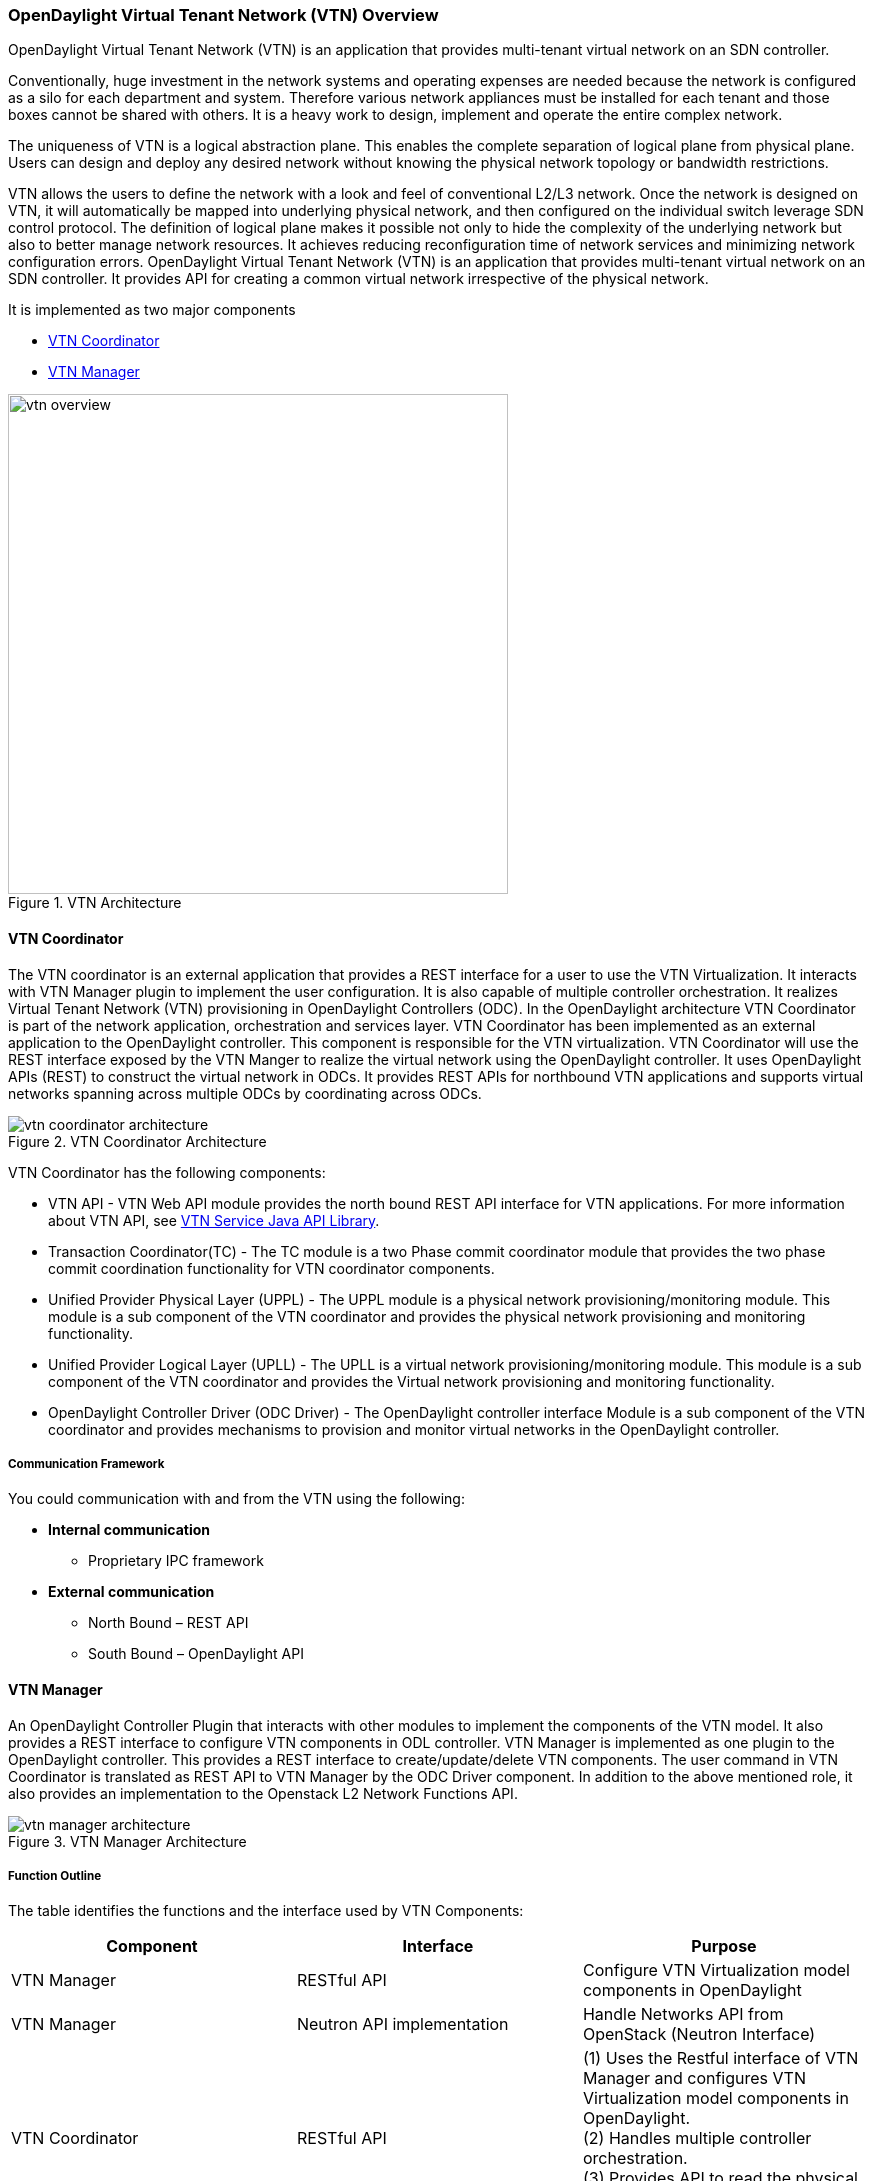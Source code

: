 === OpenDaylight Virtual Tenant Network (VTN) Overview

OpenDaylight Virtual Tenant Network (VTN) is an application that provides multi-tenant virtual network on an SDN controller.

Conventionally, huge investment in the network systems and operating expenses are needed because the network is configured as a silo for each department and system. Therefore various network appliances must be installed for each tenant and those boxes cannot be shared with others. It is a heavy work to design, implement and operate the entire complex network.

The uniqueness of VTN is a logical abstraction plane. This enables the complete separation of logical plane from physical plane. Users can design and deploy any desired network without knowing the physical network topology or bandwidth restrictions.

VTN allows the users to define the network with a look and feel of conventional L2/L3 network. Once the network is designed on VTN, it will automatically be mapped into underlying physical network, and then configured on the individual switch leverage SDN control protocol. The definition of logical plane makes it possible not only to hide the complexity of the underlying network but also to better manage network resources. It achieves reducing reconfiguration time of network services and minimizing network configuration errors. OpenDaylight Virtual Tenant Network (VTN) is an application that provides multi-tenant virtual network on an SDN controller. It provides API for creating a common virtual network irrespective of the physical network.

It is implemented as two major components

* <<_vtn_coordinator,VTN Coordinator>>
* <<_vtn_manager,VTN Manager>>

.VTN Architecture
image::vtn/vtn-overview.png[width=500]

==== VTN Coordinator

The VTN coordinator is an external application that provides a REST interface for a user to use the VTN Virtualization. It interacts with VTN Manager plugin to implement the user configuration. It is also capable of multiple controller orchestration. It realizes Virtual Tenant Network (VTN) provisioning in OpenDaylight Controllers (ODC). In the OpenDaylight architecture VTN Coordinator is part of the network application, orchestration and services layer. VTN Coordinator has been implemented as an external application to the OpenDaylight controller. This component is responsible for the VTN virtualization. VTN Coordinator will use the REST interface exposed by the VTN Manger to realize the virtual network using the OpenDaylight controller. It uses OpenDaylight APIs (REST) to construct the virtual network in ODCs. It provides REST APIs for northbound VTN applications and supports virtual networks spanning across multiple ODCs by coordinating across ODCs.

.VTN Coordinator Architecture
image::vtn/vtn-coordinator-architecture.png[]

VTN Coordinator has the following components:

* VTN API - VTN Web API module provides the north bound REST API interface for VTN applications. For more information about VTN API, see <<_vtn_service_java_api_library,VTN Service Java API Library>>.
* Transaction Coordinator(TC) - The TC module is a two Phase commit coordinator module that provides the two phase commit coordination functionality for VTN coordinator components.
* Unified Provider Physical Layer (UPPL) - The UPPL module is a physical network provisioning/monitoring module. This module is a sub component of the VTN coordinator and provides the physical network provisioning and monitoring functionality.
* Unified Provider Logical Layer (UPLL) - The UPLL is a virtual network provisioning/monitoring module. This module is a sub component of the VTN coordinator and provides the Virtual network provisioning and monitoring functionality.
* OpenDaylight Controller Driver (ODC Driver) - The OpenDaylight controller interface Module is a sub component of the VTN coordinator and provides mechanisms to provision and monitor virtual networks in the OpenDaylight controller.

===== Communication Framework

You could communication with and from the VTN using the following: +

* *Internal communication*

** Proprietary IPC framework

* *External communication*

** North Bound – REST API
** South Bound – OpenDaylight API

==== VTN Manager
An OpenDaylight Controller Plugin that interacts with other modules to implement the components of the VTN model. It also provides a REST interface to configure VTN components in ODL controller. VTN Manager is implemented as one plugin to the OpenDaylight controller. This provides a REST interface to create/update/delete VTN components. The user command in VTN Coordinator is translated as REST API to VTN Manager by the ODC Driver component. In addition to the above mentioned role, it also provides an implementation to the Openstack L2 Network Functions API.

.VTN Manager Architecture
image::vtn/vtn-manager-architecture.png[]

===== Function Outline

The table identifies the functions and the interface used by VTN Components:

[options="header"]
|===
| Component | Interface | Purpose
| VTN Manager |RESTful API | Configure VTN Virtualization model components in OpenDaylight
| VTN Manager | Neutron API implementation | Handle Networks API from OpenStack (Neutron Interface)
| VTN Coordinator | RESTful API |
(1) Uses the Restful interface of VTN Manager and configures VTN Virtualization model components in OpenDaylight. +
(2) Handles multiple controller orchestration. +
(3) Provides API to read the physical network details. See https://wiki.OpenDaylight.org/view/OpenDaylight_Virtual_Tenant_Network_(VTN):VTN_Coordinator:RestApi:L2_Network_Example_Using_VTN_Virtualization[samples] for usage.

|===

==== OpenDaylight Virtual Tenant Network (VTN) API Overview

The VTN API module is a sub component of the VTN coordinator and provides the north bound REST API interface for VTN applications It consists of two subcomponents:

* <<_web_server,Web Server>>
* <<_vtn_service_java_api_library,VTN Service Java API Library>>

.VTN Coordinator Architecture
image::vtn/vtn-coordinator-api-architecture.png[]

===== Web Server

The Web Server module handles the REST APIs received from the VTN applications. It translates the REST APIs to the appropriate Java APIs.

The main functions of this module are:

* Starts via the startup script catalina.sh.
* VTN Application sends HTTP request to Web server in XML or JSON format.
* Creates a session and acquire a read/write lock.
* Invokes the <<_vtn_service_java_api_library,VTN Service Java API Library>> corresponding to the specified URI.
* Returns the response to the VTN Application.

*WebServer Class Details*

The table below lists the classes available for Web Server module and its descriptions:

[options="header",cols="30%,70%"]
|===
| Class Name | Description
| InitManager |It is a singleton class for executing the acquisition of configuration information from properties file, log initialization, initialization of <<_vtn_service_java_api_library,VTN Service Java API Library>>. +
Executed by init() of VtnServiceWebAPIServlet.
| ConfigurationManager | Maintains the configuration information acquired from properties file.
| VtnServiceCommonUtil | Utility class
| VtnServiceWebUtil | Utility class
| VtnServiceWebAPIServlet | Receives HTTP request from VTN Application and calls the method of corresponding VtnServiceWebAPIHandler. +
Inherits class HttpServlet, and overrides doGet(), doPut(), doDelete(), doPost().
| VtnServiceWebAPIHandler | Creates JsonObject(com.google.gson) from HTTP request, and calls method of corresponding VtnServiceWebAPIController.
| VtnServiceWebAPIController | Creates RestResource() class and calls UPLL API/UPPL API through Java API.
At the time of calling UPLL API/UPPL API, performs the creation/deletion of session, acquisition/release of configuration mode, acquisition/release of read lock by TC API through Java API.
| DataConverter | Converts  HTTP request to JsonObject and JsonXML to JSON. |
|===

==== VTN Service Java API Library

It provides the Java API library to communicate with the lower layer modules in the VTN coordinator.

The main functions of this library are: +

* Creates an IPC client session to the lower layer.
* Converts the request to IPC framework format.
* Invokes the lower layer API (i.e. UPPL API, UPLL API, TC API).
* Returns the response from the lower layer to the web server

* VTN Service Java API Library Class Details*

The table below lists the classes available for VTN Service Java API library module and its descriptions:

[options="header",,cols="30%,70%"]
|===
| Class Name | Description
| VtnServiceInitManager |It is a Singleton class for executing the acquisition of configuration information from properties file, log initialization.
Executed by init() of Web API Servlet.
| VtnServiceConfiguration | Class to maintain the configuration information acquired from properties file.
| IpcConnPool | Class that mains Connection pool of IPC.
| IpcChannelConnection | Class that mains Connections of IPC.
| RestResource | The class that will be interface for Web API Servlet. Implementation of Interface VtnServiceResource.
| AnnotationReflect | Performs the mapping of path filed value of RestRsource class and xxxResource class.
| xxxResource | The class that is created according to the path filed value of RestResource.
(vtnResource, VBridgeResource etc) Inherits abstract class AbstractResource.
| xxxResourceValidator CommonValidator | The class that performs the appropriateness check of values specified in the path, query, request field of RestResource class.
|IpcPhysicalResponseFactory  | The class to create JsonObject from the response received from <<_vtn_unified_provider_logical_layer_upll,VTN Unified Provider Logical Layer UPLL>>.
| IpcRequestProcessor | Sends request to <<_vtn_unified_provider_logical_layer_upll,VTN Unified Provider Logical Layer UPLL>>  or <<_vtn_unified_provider_logical_layer_upll,VTN Unified Provider Logical Layer UPLL>> through proprietary IPC Framework.
 UPLL API and UPPL APIs are implemented on proprietary IPC Framework, and request/response is defined by special interface called as Key Interface.
| IpcRequestPacket | The class that maintains the request to be sent to <<_vtn_unified_provider_logical_layer_upll,VTN Unified Provider Logical Layer UPLL>>/<<_vtn_unified_provider_logical_layer_upll,VTN Unified Provider Logical Layer UPLL>>.
| IpcStructFactory | The class to create Key Structure and Value Structure that will be included in the request to be sent to <<_vtn_unified_provider_logical_layer_upll,VTN Unified Provider Logical Layer UPLL>>/<<_vtn_unified_provider_logical_layer_upll,VTN Unified Provider Logical Layer UPLL>>.
|===

=== VTN Transaction Coordinator (TC) Overview

The TC module provides the two phase commit coordination functionality for VTN coordinator components. It consists of two subcomponents

* Transaction Coordinator (TC)
* Transaction Coordinator Library (TCLIB)

.VTN Transaction Coordinator (TC) Architecture
image::vtn/vtn-tc-architecture.png[]

===== Transaction Coordinator (TC)

The Transaction Coordinator module implements the two phase commit operation.

The main functions of this module are:

* TC is started from uncd daemon during startup of VTN coordinator.
* Responsible for two phase commit operation in VTN
* Receives requests from <<_vtn_service_java_api_library,VTN Service Java API Library>> during Commit and Audit operations.
* Invokes lower layer TCLIB API (i.e. UPLL API, UPPL API or ODC Driver API) via IPC framework.

*Transaction Coordinator (TC) Class Details*

The table below lists the classes available for TC module and its descriptions:

[options="header",,cols="30%,70%"]
|===
| Class Name | Description
| TcModule | Main interface which offers the services to VTN Service library. It also handles state transitions.
| TcOperations | Base class that services every operation request in TC.
| TcMsg  | The message to be sent for every operation has different characteristics based on the type of message.
This base class will provide methods to handle different types of messages to the intended recipients.
| TcLock  | The exclusion control class, an object of TcLock is contained in TcModule and used for every operation.
| TcDbHandler  | Utility class for TC database operations.
| TcTaskqUtil | Utility class for taskq used in TC for driver triggered audit and read operations.
|===

===== Transaction Coordinator Library

It provides the Java API library to communicate with the lower layer modules in the VTN coordinator.

The main functions of this library are: +

* TCLIB will be loaded as a module in UPLL, UPPL and ODC Driver daemon.
* Responsible for handling messages to the daemons from TC.
* The daemons will install their handler with TCLIB, the handlers will be invoked on receiving messages from TC.

*Transaction Coordinator Library Class Details*

The table below lists the classes available for Transaction Coordinator library module and its descriptions:

[options="header",,cols="30%,70%"]
|===
| Class Name | Description
| TcLibModule  | Main class which handles requests from TC module.
| TcLibInterface  | Abstract class which every module implements to interact with TC module. Member of TcLibModule.
| TcLiBMsgUtil  | Internal utility class for extracting session attributes of every request from TC.
|===

==== VTN OpenDaylight Controller Driver (ODC Driver) Overview

The ODC driver module is a sub component of the VTN coordinator and provides mechanisms to provision and monitor virtual networks and monitor physical networks in the OpenDaylight controller. ODC driver is started during startup of VTN coordinator It consists of two sub components:

* Common Driver Framework (CDF)
* ODC Driver

.VTN ODC Driver Architecture
image::vtn/vtn-coordinator-odc-driver-architecture.png[]

===== Common Driver Framework (CDF)

CDF provides a controller independent processing of the messages sent from UPLL and UPPL modules.

The main functions of the CDF module are:

* Isolate the driver modules from processing messages sent by UPLL and UPPL modules.
* Provide interfaces to the driver module to install their commands for various operations on the controller (e.g., VTN creation).
* Provide controller management and support different types of controllers.
* Parse messages and invoke driver methods with appropriate parameters.
* Provide interfaces for different drivers to install command handlers.
* Simplify transaction processing with simplified transaction functions for vote and commit operations.
* Support for parallel update operation across many controllers.
* The framework can be extended to support all driver modules in a common daemon or individual daemons.

CDF is implemented using the following modules:

* *vtndrvintf*: Implements the features of CDF listed above.
+
*Class Details*
The following table lists the class details for vtndrvintf module:
+
[options="header",,cols="30%,70%"]
|===
| Class Name | Description
| VtnDrvIntf | Inherited from Module class and provides the entry point for messages from platform.
Provides interfaces to add drivers for different types of controllers.
| KtHandler  | Abstract interface for handling different message types.
| KtRequestHandler  | Template implementation of KtHandler to process all messages from platform.
| DriverTxnInterface | Common transaction handling for drivers.
| ControllerFramework | Provides methods to add/delete/update Controllers to the VTN Coordinator.
Periodic monitoring of controllers
|===

* *vtncacheutil*: Utility module that provides interfaces for caching configuration entries to validate as a whole and then later commit
+
*Class Details*
The following table lists the class details for vtncacheutil module:
+
[options="header",,cols="30%,70%"]
|===
| Class Name | Description
| keytree  | Cache container that provides interfaces to append config to cache.
| CommonIterator   | Provides methods to iterate the elements in cache, the option to iterate in VTN hierarchical order is also available.
|===

===== ODC Driver

The ODC driver module implements the interfaces for controller connection management and virtual network provisioning and monitoring in the ODC controller. The request will be translated to the appropriate REST APIs and sent to the controller.
ODC driver is capable of translating the VTN Operations as Commands to VTN Manager in the ODL.

The above features are implemented using these modules

* *restjsonutil*: Utility module that provides services for JSON build/parse and handling REST Request/Response.
+
The following table lists the class details for restjsonutil module:
+
[options="header",cols="30%,70%"]
|===
| Class Name | Description
| HttpClient | Interface to set up and maintain a connection to an HTTP Web service
| RestClient | Interface to handle request/response on a REST Interface
| JsonBuildParse | Interface for building/parsing the JSON strings for communication
|===

* *odcdriver*:
+
** Implements the interfaces exposed by CDF
** Registers the driver for controllers of type : ODC (OpenDaylight Controllers)
** Uses the restjsonutil to communicate
+
The following table lists the class details for restjsonutil module:
+
[options="header",cols="30%,70%"]
|===
| Class Name | Description
| OdcModule  | Module implementation of odc driver, registers itself as diver for controllers of ODL type
| ODCController  | Implements the various methods according to the features of the ODL Controller.
| ODCVTNCommand  | Handle CRUD requests for VTN.
| ODCVBRCommand  | Handle CRUD requests for vBridge .
| ODCVBRIfCommand | Handle CRUD requests for vBridge interfaces.
|===

==== VTN Unified Provider Logical Layer (UPLL)

The UPLL module is a sub component of the VTN coordinator and provides the Virtual network provisioning and monitoring functionality. It consists of two sub components:

* UPLL (Unified Provider Logical Layer)
* DAL (Database Abstraction Layer)

.VTN UPLL Architecture
image::vtn/vtn-upll-architecture.png[]

===== UPLL Functionalities

The main functions of this module are:

* UPLL is started from lgcnwd daemon during startup of VTN coordinator.
* Interacts with TC, UPPL and ODC Driver using IPC framework.
* Receives virtual network configuration CRUD requests from VTN service.
* Maintains the startup, candidate, and running configurations and state information in an external database
* Performs the Setup/Commit/Abort operations as instructed by TC.
* Connects to southbound controllers via ODC Driver.
* Constructs and maintains the virtual network topology using the configuration and notifications (events and alarms) received from controller platforms.
* Supports Audit and Import functionality for the virtual network configurations.

*UPLL Class Details*

The table below lists the classes available for UPLL module and its descriptions:

[options="header",cols="30%,70%"]
|===
| Class Name | Description
| UpllConfigSvc | UpllConfigService is a service layer implementation for UPLL. It provides UPLL service to VTN Service and handles all service requests. It also registers with UPPL and Drivers for notifications.
| UpllIpcEventHandler | Handler for IPC events.
| UpllConfigMgr | UpllConfigMgr is the core implementation class for configuration services and   transaction services including audit and import.
| TcLibIntfImpl | This an implementation class which implements the TcLibInterface provided by TC. This implementation class, for each virtual function, will invoke corresponding UpllConfigMgr function.
| MoCfgServiceIntf | Interface class for Edit/Read/Control operations.
| MoTxServiceIntf | Interface class for normal transaction operations.
| MoAuditServiceIntf | Interface class for audit operations.
| MoImportServiceIntf | Interface class for import operations.
| MoDbServiceIntf | Interface class for database operations.
| MoManager | Base class for Key tree specific implementation.
| CtrlrMgr| Stores the controllers as notified by Physical. UPLL stores the controller type and "invalid config" alarm status against each known controller type.
| ConfigVal | Class for value structure of any key type. This class allows list of values to be specified.
| ConfigKeyVal | Handler for IPC events
| UpllConfigMgr | Class for additional data after the request/response header in messages corresponding to configuration operations. This class allows nesting of key types and values. For one key type many values can be specified and sequence of such <key, value, …> tuples can be encapsulated with one ConfigKeyVal
| ConfigNotification | Implements config notification.
| ConfigNotifier | Implements buffering and sending of config notifications. Also provides API for OperStatus change notification.
| IpcUtil | Provides various IPC wrappers over the IPC framework.
| IpctSt | Provides wrappers for data sent over IPC.
| Key type specific classes | Implements the Key type handling functionality for all key types.
|===

===== DAL Functionalities

The DAL Module implements the abstraction layer for the Database.

*DAL Class Details*

The table below lists the classes available for DAL module and its descriptions:

[options="header",cols="30%,70%"]
|===
| Class Name | Description
| DalBindColumnInfo | Contains column_info for each column_index (column_index, app_data_type, dal_data_type, app_array_size). Contains bind_info (app_out_addr, db_in_out_addr, db_match_addr, io_type). Allocates memory in DB and copies input/match application data. Copies result from DB to application data.
| DalBindInfo | Contains bind_info for all columns in a table (table_index, list of DalBindColumnInfo). Provides API to UPLL to bind the input/output/match address to DB And to copy result back to application.
| DalCursor | Holds cursor information. Holds cursor data to fetch result one by one in case of multi-result query. Provides API to UPLL to fetch the result from cursor and destroy the cursor. Creation of cursor will be done in DalOdbcMgr based on the Query API.
| DalQueryBuilder | Contains list of Query Templates and generates Query based on user inputs.
| DalErrorHandler |Process SQL errors and maps to corresponding DB result code.
| DalOdbcMgr | Provides APIs to UPLL for Connection/Disconnection, Commit/Rollback operation, Cursor fetch/Close cursor, All Single/Multiple result queries Diff, Copy Queries.
|===

==== VTN Unified Provider Physical Layer (UPPL)

The UPPL module is a sub component of the VTN coordinator and provides the Physical network provisioning and monitoring functionality.

.VTN UPPL Architecture
image::vtn/vtn-coordinator-uppl-architecture.png[]

===== UPPL Functionalities

UPPL provides the following functionalities:

* UPPL is started from phynwd daemon during startup of VTN coordinator.
* Interacts with TC, UPLL and ODC Driver using IPC framework
* Receives Controller, Domain and Boundary Create/Update/Delete/Read requests from VTN Services
* Maintains the startup, candidate, and running configurations and state information in an external database
* Performs the setup/commit/abort operations as instructed by TC.
* Connects to southbound controllers via ODC Driver
* Constructs physical topology using the notifications (events and alarms) from controller platform.
* Informs UPLL about the controller addition/deletion and operational status changes of physical topology objects.

*UPPL Class Details*

The table below lists the classes available for UPPL module and its descriptions:

[options="header",cols="30%,70%"]
|===
| Class Name| Description
| PhysicalLayer | It’s a singleton class which will instantiate other UPPL’s classes. This class will be inherited from base module in order to use the Core features and IPC service handlers.
| PhysicalCore | Class that is responsible for processing requests from https://wiki.OpenDaylight.org/view/OpenDaylight_Virtual_Tenant_Network_(VTN):Transaction_Coordinator#Transaction_Coordinator%7C[VTN Transaction Coordinator].
It also: 

  (1) Processes the configuration and capability file.
  (2) Responsible for sending alarm to node manager.
  (3) Responsible for receiving requests from north bound.
| IPCConnectionManager | It is responsible for processing the requests received via IPC framework. It contains separate classes to process request from VTN_Service_Java_API_library, Unified Provider Logical Layer (UPLL), OpenDaylight Controller Driver. For more information about the modules mentioned, see https://wiki.OpenDaylight.org/view/Release/Hydrogen/VTN/Developer_Guide[VTN Coordinator Architecture]
| ODBCManager | It is a singleton class which performs all database services.
| InternalTransactionCoordinator | It is responsible for parsing the IPC structures and forward it to the various request classes like ConfigurationRequest, ReadRequest, ImportRequest etc.
| ConfigurationRequest | It is responsible to process the Create, Delete and Update operations received from <<_vtn_service_java_api_library,VTN Service Java API Library>>.
| ReadRequest | It is responsible to process all the read operations.
| Kt_Base, Kt_State_Base and respective Kt classes | These classes perform the functionality required for individual key type.
| TransactionRequest | It is responsible for performing the various functions required for each phase of the Transaction Request received from Transaction Coordinator during User Commit/Abort.
| AuditRequest | It is responsible for performing functions related to audit request.
| ImportRequest | It is responsible for performing functions related to import request.
| SystemStateChangeRequest | It is responsible for performing functions when <<_vtn_coordinator,VTN Coordinator>> state is moved to active or standby.
| DBConfigurationRequest |It is responsible for processing various Database operations like Save/Clear/Abort
|===

==== Usage Examples
*  https://wiki.OpenDaylight.org/view/OpenDaylight_Virtual_Tenant_Network_(VTN):VTN_Coordinator:RestApi:How_to_configure_L2_Network_with_Single_Controller[L2 Network using Single Controller]
